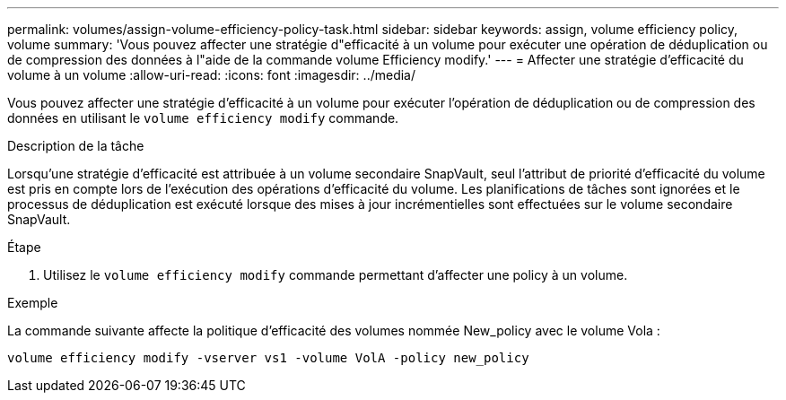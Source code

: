 ---
permalink: volumes/assign-volume-efficiency-policy-task.html 
sidebar: sidebar 
keywords: assign, volume efficiency policy, volume 
summary: 'Vous pouvez affecter une stratégie d"efficacité à un volume pour exécuter une opération de déduplication ou de compression des données à l"aide de la commande volume Efficiency modify.' 
---
= Affecter une stratégie d'efficacité du volume à un volume
:allow-uri-read: 
:icons: font
:imagesdir: ../media/


[role="lead"]
Vous pouvez affecter une stratégie d'efficacité à un volume pour exécuter l'opération de déduplication ou de compression des données en utilisant le `volume efficiency modify` commande.

.Description de la tâche
Lorsqu'une stratégie d'efficacité est attribuée à un volume secondaire SnapVault, seul l'attribut de priorité d'efficacité du volume est pris en compte lors de l'exécution des opérations d'efficacité du volume. Les planifications de tâches sont ignorées et le processus de déduplication est exécuté lorsque des mises à jour incrémentielles sont effectuées sur le volume secondaire SnapVault.

.Étape
. Utilisez le `volume efficiency modify` commande permettant d'affecter une policy à un volume.


.Exemple
La commande suivante affecte la politique d'efficacité des volumes nommée New_policy avec le volume Vola :

`volume efficiency modify -vserver vs1 -volume VolA -policy new_policy`
